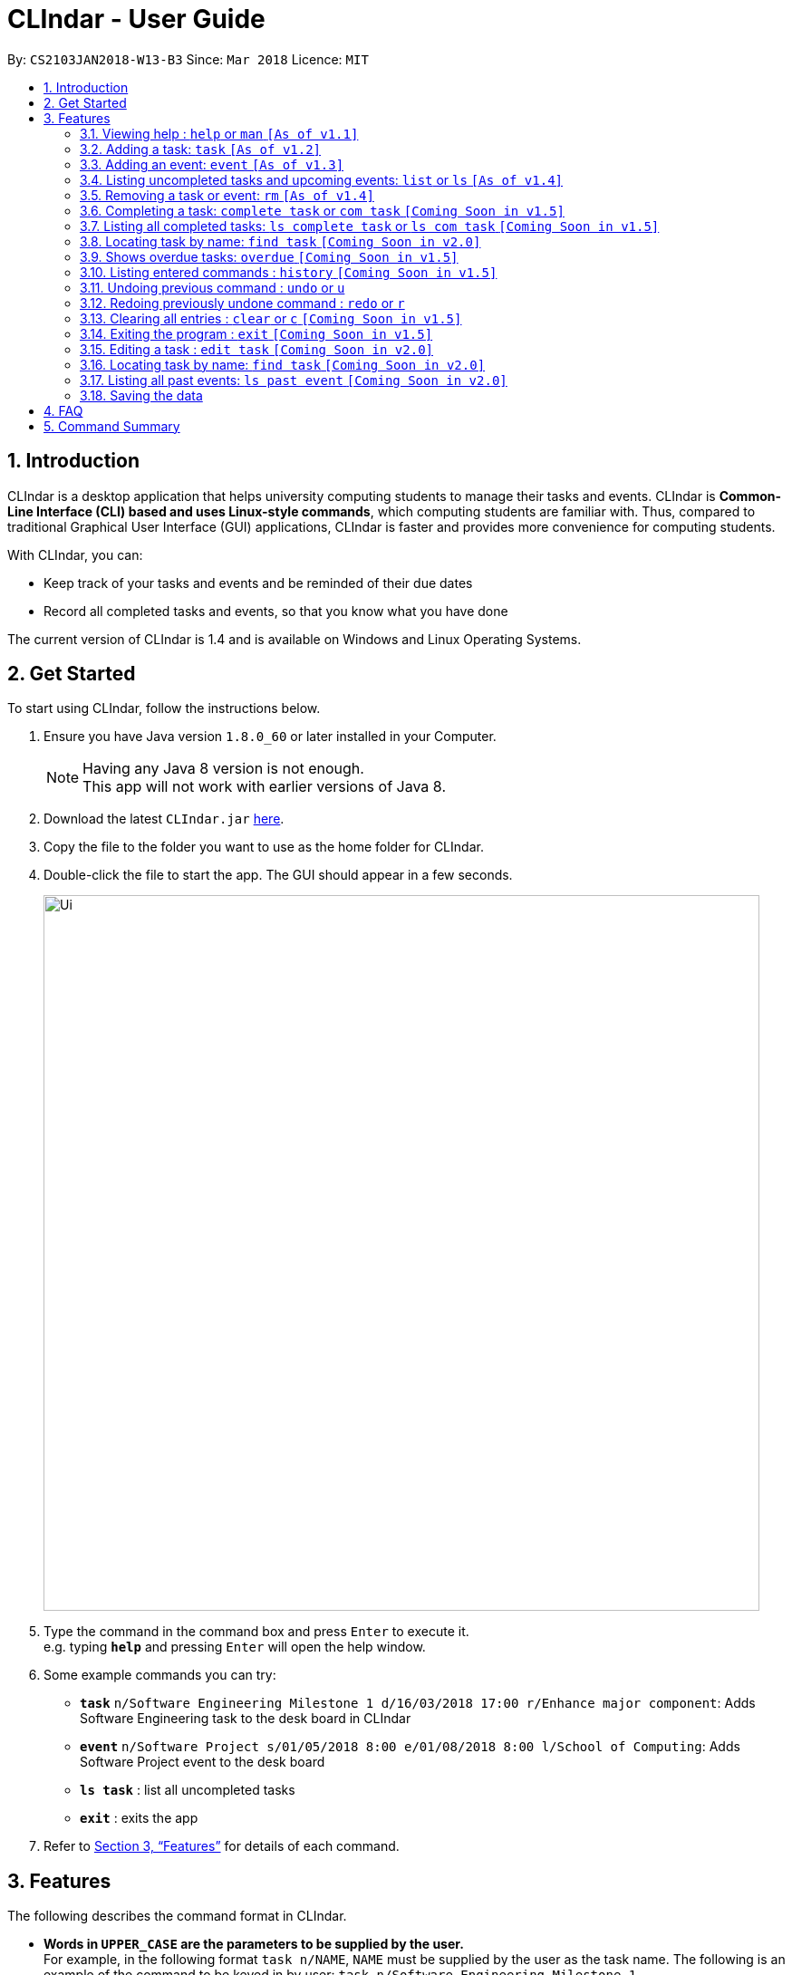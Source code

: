 = CLIndar - User Guide
:toc:
:toc-title:
:toc-placement: preamble
:sectnums:
:imagesDir: images
:stylesDir: stylesheets
:xrefstyle: full
:experimental:
ifdef::env-github[]
:tip-caption: :bulb:
:note-caption: :information_source:
endif::[]
:repoURL: https://github.com/CS2103JAN2018-W13-B3/main

By: `CS2103JAN2018-W13-B3`      Since: `Mar 2018`      Licence: `MIT`

== Introduction

CLIndar is a desktop application that helps university computing students to manage their tasks and events.
CLIndar is *Common-Line Interface (CLI) based and uses Linux-style commands*, which computing students are familiar with.
Thus, compared to traditional Graphical User Interface (GUI) applications, CLIndar is faster and provides more convenience for computing students.

With CLIndar, you can:

* Keep track of your tasks and events and be reminded of their due dates
* Record all completed tasks and events, so that you know what you have done

The current version of CLIndar is 1.4 and is available on Windows and Linux Operating Systems.

== Get Started

To start using CLIndar, follow the instructions below.

.  Ensure you have Java version `1.8.0_60` or later installed in your Computer.
+
[NOTE]
Having any Java 8 version is not enough. +
This app will not work with earlier versions of Java 8.
+

.  Download the latest `CLIndar.jar` link:{repoURL}/releases[here].
.  Copy the file to the folder you want to use as the home folder for CLIndar.
.  Double-click the file to start the app. The GUI should appear in a few seconds.
+

image::Ui.png[width="790"]

+
.  Type the command in the command box and press kbd:[Enter] to execute it. +
e.g. typing *`help`* and pressing kbd:[Enter] will open the help window.
.  Some example commands you can try:

* *`task`* `n/Software Engineering Milestone 1 d/16/03/2018 17:00 r/Enhance major component`: Adds Software Engineering task to the desk board in CLIndar
* *`event`* `n/Software Project s/01/05/2018 8:00 e/01/08/2018 8:00 l/School of Computing`: Adds Software Project event to the desk board
* *`ls task`* : list all uncompleted tasks
* *`exit`* : exits the app

.  Refer to <<Features>> for details of each command.

[[Features]]
== Features

The following describes the command format in CLIndar.

* *Words in `UPPER_CASE` are the parameters to be supplied by the user.* +
For example, in the following format `task n/NAME`,
  `NAME` must be supplied by the user as the task name. The following is an example of the command to be keyed in by user:
  `task n/Software Engineering Milestone 1`.

* *Items in square brackets are optional.* +
For example,  `n/NAME [r/REMARK]` can be used as `n/Software Engineering Milestone 1 r/urgent` or as `n/Software Engineering Milestone 1`.

* *Parameters can be in any order.* +
For example, if the command specifies `n/NAME d/DATETIME`, `d/DATETIME n/NAME` is also acceptable.


=== Viewing help : `help` or `man` `[As of  v1.1]`

Shows the help menu for all of the commands or only the `COMMAND_WORD` requested.

*Format:* `help`, `help COMMAND_WORD`, `man` or `man COMMAND_WORD`

*Examples:*

* `help`
* `man`
* `help task`
* `man task`
* `help man`

=== Adding a task: `task` `[As of  v1.2]`

Adds a task to the desk board.

*Format:* `task n/NAME d/DUE_DATE_TIME [r/REMARK] [t/TAGS]`


*Examples:*

* `task n/Software Engineering Milestone 1 d/16/03/2018 17:00 r/urgent`
* `task n/Programming Methodology Assignment 2 d/16/03/2018 23:59`

=== Adding an event: `event` `[As of  v1.3]`

Adds an event to the desk board. +

*Format:* `event n/NAME s/START_TIME e/END_TIME [l/LOCATION] [r/REMARK]`

*Examples:*

* `event n/Software Project s/1/5/2018 8:00 e/01/08/2018 8:00 l/School of Computing r/remember to bring laptop charger`
* `event n/Blockchain Talk s/16/3/2018 16:00 e/16/03/2018 18:00`

=== Listing uncompleted tasks and upcoming events: `list` or `ls` `[As of  v1.4]`

Shows one or two lists of tasks and events in the desk board as described below.

*Format:*

* `list task` or `ls task`: shows only uncompleted tasks.
* `list event` or `ls event`: shows only upcoming events.
* `list` or `ls`: shows both uncompleted tasks and upcoming events in 2 separate lists.

=== Removing a task or event: `rm` `[As of  v1.4]`

Removes a task or event from the desk board according to the following conditions.

* Removes the task or event at the specified `INDEX`.
* The index refers to the index number shown in the most recent listing.
* The index *must be a positive integer* e.g. 1, 2, 3.

*Format:*

* `rm task INDEX`: removes a task.
* `rm event INDEX`: removes an event.

*Examples:*


* `ls task` +
`rm task 2` +
Removes the 2nd task in the desk board.

=== Completing a task: `complete task` or `com task` `[Coming Soon in  v1.5]`

Completes the task at the specified `INDEX` based on the most recent listing.

*Format:* `complete task INDEX` or `com task INDEX`

*Examples:*

* `ls task` +
`complete task 3` +
Completes the 3rd task in the desk board.

* `ls task` +
`com task 2` +
Completes the 2nd task in the desk board.

=== Listing all completed tasks: `ls complete task` or `ls com task` `[Coming Soon in  v1.5]`

Shows a list of all completed tasks in the desk board. +

*Format:* `ls complete task` or `ls com task`

// tag::find[]
=== Locating task by name: `find task` `[Coming Soon in v2.0]`
Shows a list of all tasks and/or event which contains given keyword in its name.

*Format:* find task KEYWORD or find event KEYWORK or find KEYWORD

*Examples:*

* `find task CS2101` +
Find all tasks with name contains CS2101

* `find event exam` +
Find all events wiih name contains exam

* 'find CS2101` +
Find all tasks and event with name contains CS2101

[NOTE]
====
Use `list` command to retrieve the full list of event and task after this command
====
// end::find[]

=== Shows overdue tasks: `overdue` `[Coming Soon in  v1.5]`

Shows a list of tasks that remain uncompleted after their respective due dates.

*Format:* `overdue`

=== Listing entered commands : `history` `[Coming Soon in  v1.5]`

Lists all the commands that you have entered in reverse chronological order.

*Format:* `history`

[NOTE]
====
Pressing the kbd:[&uarr;] and kbd:[&darr;] arrows will display the previous and next input respectively in the command box, just like in Linux.
====

// tag::undoredo[]
=== Undoing previous command : `undo` or `u`

Restores the address book to the state before the previous _undoable_ command was executed. +

*Format:* `undo` or `u`

[NOTE]
====
Undoable commands are commands that modify the desk board's content (e.g. `task`, `rm task`).

====

*Examples:*

* `rm task 1` +
`ls task` +
`undo` (reverses the `rm task 1` command) +

* `rm event 1` +
`clear` +
`u` (reverses the `clear` command) +
`u` (reverses the `rm event 1` command)

=== Redoing previously undone command : `redo` or `r`

Reverses the most recent `undo` command. +

*Format:* `redo` or `r`

*Examples:*

* `rm task 1` +
`undo` (reverses the `rm task 1` command) +
`redo` (reapplies the `rm task 1` command) +

* `rm task 1` +
`redo` +
The `redo` command fails as there are no `undo` commands executed previously.

* `rm task 1` +
`clear` +
`u` (reverses the `clear` command) +
`u` (reverses the `rm task 1` command) +
`r` (reapplies the `rm task 1` command) +
`r` (reapplies the `clear` command) +
// end::undoredo[]

=== Clearing all entries : `clear` or `c` `[Coming Soon in  v1.5]`

Clears all entries from the desk board.

*Format:* `clear` or `c`

=== Exiting the program : `exit` `[Coming Soon in  v1.5]`

Exits the program.

*Format:* `exit`

=== Editing a task : `edit task` `[Coming Soon in v2.0]`

=== Locating task by name: `find task` `[Coming Soon in v2.0]`

=== Listing all past events: `ls past event` `[Coming Soon in v2.0]`

=== Saving the data

The data are saved in the hard disk automatically after any command that changes the data. +
There is no need to save manually.

== FAQ

*Q*: How do I transfer my data to another Computer? +
*A*: Install the app in the other computer and overwrite the empty data file it creates with the file that contains the data of your previous CLIndar folder.

== Command Summary

* *Add task*: `task n/NAME d/DUE_DATE_TIME [r/REMARK] [t/TAGS]` +
eg. `task n/Software Engineering Milestone 1 d/16/03/2018 17:00 r/urgent`

* *Add event*: `event n/NAME s/START_TIME e/END_TIME [l/LOCATION] [r/REMARK]` +
eg. `event n/Software Project s/1/5/2018 8:00 e/01/08/2018 8:00 l/School of Computing r/remember to bring laptop charger`

* *List uncompleted tasks and upcoming events*: `list` or `ls` +
eg. `list` or `ls` or `list task` or `ls event`

* *Remove task or event*: `rm` +
eg. `rm task 1` or `rm event 2`

* *Complete a task*: `complete task` or `com task` +
eg. `complete task 1` or `com task 2`

* *List completed tasks*: `ls complete task` or `ls com task` +
eg. `ls complete task` or `ls com task`


* *Find task and/or event with name contains given keyword*: `find` or `find task` or `find event` +
eg. `find CS2101` or `find event exam` or `find task CS2103`

* *Show overdue tasks*: `overdue` +
eg. `overdue`

* *List entered commands*: `history` +
eg. `history`

* *Undo previous command*: `undo` or `u` +
eg. `undo` or `u`

* *Redo previously undone command*: `redo` or `r` +
eg. `redo` or `r`

* *Clear all entries*: `clear` or `c` +
eg. `clear` or `c`

* *Exit the program*: `exit` +
eg. `exit`

* *Edit a task*: `edit task` +
eg. `edit task 1`

* *Locate a task by name*: `find task` +
eg. `find task CS2106 Assignment`

* *List all past events*: `ls past event` +
eg. `ls past event`
